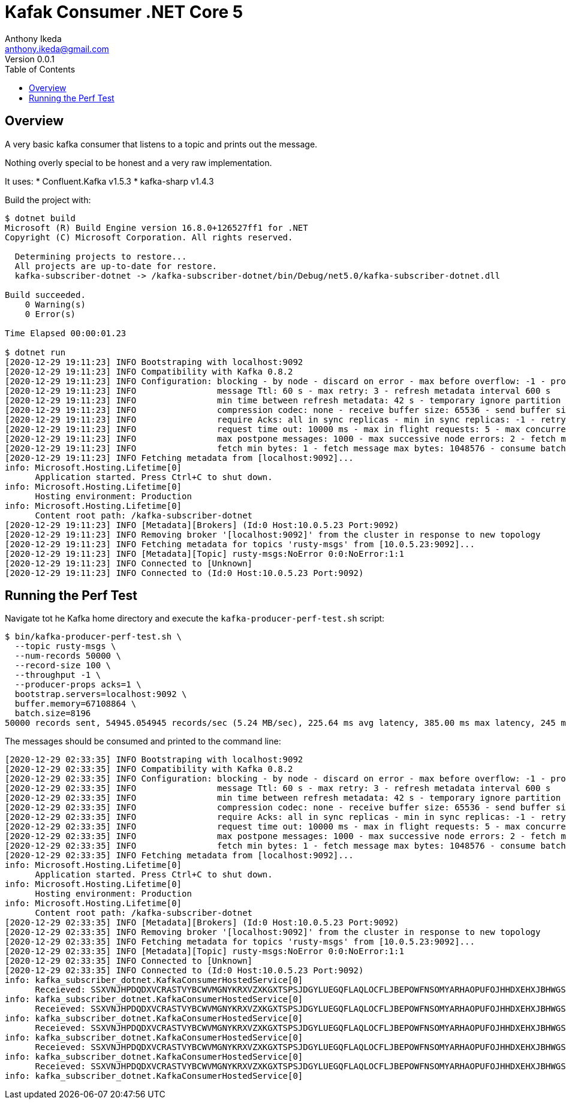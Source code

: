 = Kafak Consumer .NET Core 5
Anthony Ikeda <anthony.ikeda@gmail.com>
Version 0.0.1
:toc:
:icons: font

== Overview
A very basic kafka consumer that listens to a topic and prints out the message.

Nothing overly special to be honest and a very raw implementation.

It uses:
* Confluent.Kafka v1.5.3
* kafka-sharp v1.4.3

Build the project with:

[source,bash]
----
$ dotnet build
Microsoft (R) Build Engine version 16.8.0+126527ff1 for .NET
Copyright (C) Microsoft Corporation. All rights reserved.

  Determining projects to restore...
  All projects are up-to-date for restore.
  kafka-subscriber-dotnet -> /kafka-subscriber-dotnet/bin/Debug/net5.0/kafka-subscriber-dotnet.dll

Build succeeded.
    0 Warning(s)
    0 Error(s)

Time Elapsed 00:00:01.23

$ dotnet run
[2020-12-29 19:11:23] INFO Bootstraping with localhost:9092
[2020-12-29 19:11:23] INFO Compatibility with Kafka 0.8.2
[2020-12-29 19:11:23] INFO Configuration: blocking - by node - discard on error - max before overflow: -1 - produce batch size: 200 - client timeout: 20000 ms
[2020-12-29 19:11:23] INFO                message Ttl: 60 s - max retry: 3 - refresh metadata interval 600 s
[2020-12-29 19:11:23] INFO                min time between refresh metadata: 42 s - temporary ignore partition time: 42 s - produce buffering time: 5000 ms
[2020-12-29 19:11:23] INFO                compression codec: none - receive buffer size: 65536 - send buffer size: 102400
[2020-12-29 19:11:23] INFO                require Acks: all in sync replicas - min in sync replicas: -1 - retry if not enough replicas after append: no
[2020-12-29 19:11:23] INFO                request time out: 10000 ms - max in flight requests: 5 - max concurrency: 3
[2020-12-29 19:11:23] INFO                max postpone messages: 1000 - max successive node errors: 2 - fetch max wait time: 100
[2020-12-29 19:11:23] INFO                fetch min bytes: 1 - fetch message max bytes: 1048576 - consume batch size: 10
[2020-12-29 19:11:23] INFO Fetching metadata from [localhost:9092]...
info: Microsoft.Hosting.Lifetime[0]
      Application started. Press Ctrl+C to shut down.
info: Microsoft.Hosting.Lifetime[0]
      Hosting environment: Production
info: Microsoft.Hosting.Lifetime[0]
      Content root path: /kafka-subscriber-dotnet
[2020-12-29 19:11:23] INFO [Metadata][Brokers] (Id:0 Host:10.0.5.23 Port:9092)
[2020-12-29 19:11:23] INFO Removing broker '[localhost:9092]' from the cluster in response to new topology
[2020-12-29 19:11:23] INFO Fetching metadata for topics 'rusty-msgs' from [10.0.5.23:9092]...
[2020-12-29 19:11:23] INFO [Metadata][Topic] rusty-msgs:NoError 0:0:NoError:1:1
[2020-12-29 19:11:23] INFO Connected to [Unknown]
[2020-12-29 19:11:23] INFO Connected to (Id:0 Host:10.0.5.23 Port:9092)
----

== Running the Perf Test

Navigate tot he Kafka home directory and execute the `kafka-producer-perf-test.sh` script:

[source,bash]
----
$ bin/kafka-producer-perf-test.sh \
  --topic rusty-msgs \
  --num-records 50000 \
  --record-size 100 \
  --throughput -1 \
  --producer-props acks=1 \
  bootstrap.servers=localhost:9092 \
  buffer.memory=67108864 \
  batch.size=8196
50000 records sent, 54945.054945 records/sec (5.24 MB/sec), 225.64 ms avg latency, 385.00 ms max latency, 245 ms 50th, 337 ms 95th, 341 ms 99th, 342 ms 99.9th.
----

The messages should be consumed and printed to the command line:

[source,bash]
----
[2020-12-29 02:33:35] INFO Bootstraping with localhost:9092
[2020-12-29 02:33:35] INFO Compatibility with Kafka 0.8.2
[2020-12-29 02:33:35] INFO Configuration: blocking - by node - discard on error - max before overflow: -1 - produce batch size: 200 - client timeout: 20000 ms
[2020-12-29 02:33:35] INFO                message Ttl: 60 s - max retry: 3 - refresh metadata interval 600 s
[2020-12-29 02:33:35] INFO                min time between refresh metadata: 42 s - temporary ignore partition time: 42 s - produce buffering time: 5000 ms
[2020-12-29 02:33:35] INFO                compression codec: none - receive buffer size: 65536 - send buffer size: 102400
[2020-12-29 02:33:35] INFO                require Acks: all in sync replicas - min in sync replicas: -1 - retry if not enough replicas after append: no
[2020-12-29 02:33:35] INFO                request time out: 10000 ms - max in flight requests: 5 - max concurrency: 3
[2020-12-29 02:33:35] INFO                max postpone messages: 1000 - max successive node errors: 2 - fetch max wait time: 100
[2020-12-29 02:33:35] INFO                fetch min bytes: 1 - fetch message max bytes: 1048576 - consume batch size: 10
[2020-12-29 02:33:35] INFO Fetching metadata from [localhost:9092]...
info: Microsoft.Hosting.Lifetime[0]
      Application started. Press Ctrl+C to shut down.
info: Microsoft.Hosting.Lifetime[0]
      Hosting environment: Production
info: Microsoft.Hosting.Lifetime[0]
      Content root path: /kafka-subscriber-dotnet
[2020-12-29 02:33:35] INFO [Metadata][Brokers] (Id:0 Host:10.0.5.23 Port:9092)
[2020-12-29 02:33:35] INFO Removing broker '[localhost:9092]' from the cluster in response to new topology
[2020-12-29 02:33:35] INFO Fetching metadata for topics 'rusty-msgs' from [10.0.5.23:9092]...
[2020-12-29 02:33:35] INFO [Metadata][Topic] rusty-msgs:NoError 0:0:NoError:1:1
[2020-12-29 02:33:35] INFO Connected to [Unknown]
[2020-12-29 02:33:35] INFO Connected to (Id:0 Host:10.0.5.23 Port:9092)
info: kafka_subscriber_dotnet.KafkaConsumerHostedService[0]
      Receieved: SSXVNJHPDQDXVCRASTVYBCWVMGNYKRXVZXKGXTSPSJDGYLUEGQFLAQLOCFLJBEPOWFNSOMYARHAOPUFOJHHDXEHXJBHWGSMZJGNL
info: kafka_subscriber_dotnet.KafkaConsumerHostedService[0]
      Receieved: SSXVNJHPDQDXVCRASTVYBCWVMGNYKRXVZXKGXTSPSJDGYLUEGQFLAQLOCFLJBEPOWFNSOMYARHAOPUFOJHHDXEHXJBHWGSMZJGNL
info: kafka_subscriber_dotnet.KafkaConsumerHostedService[0]
      Receieved: SSXVNJHPDQDXVCRASTVYBCWVMGNYKRXVZXKGXTSPSJDGYLUEGQFLAQLOCFLJBEPOWFNSOMYARHAOPUFOJHHDXEHXJBHWGSMZJGNL
info: kafka_subscriber_dotnet.KafkaConsumerHostedService[0]
      Receieved: SSXVNJHPDQDXVCRASTVYBCWVMGNYKRXVZXKGXTSPSJDGYLUEGQFLAQLOCFLJBEPOWFNSOMYARHAOPUFOJHHDXEHXJBHWGSMZJGNL
info: kafka_subscriber_dotnet.KafkaConsumerHostedService[0]
      Receieved: SSXVNJHPDQDXVCRASTVYBCWVMGNYKRXVZXKGXTSPSJDGYLUEGQFLAQLOCFLJBEPOWFNSOMYARHAOPUFOJHHDXEHXJBHWGSMZJGNL
info: kafka_subscriber_dotnet.KafkaConsumerHostedService[0]
----


